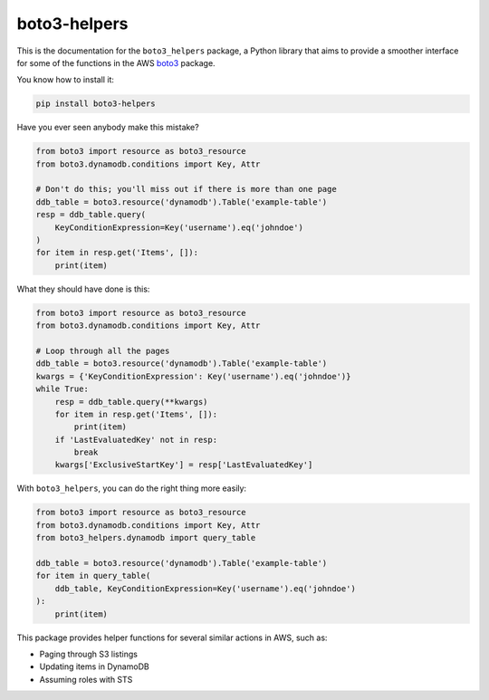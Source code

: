 boto3-helpers
=============

This is the documentation for the ``boto3_helpers`` package, a Python library that
aims to provide a smoother interface for some of the functions in the AWS
`boto3 <https://github.com/boto/boto3>`_ package.
 
You know how to install it:

.. code-block:: sh

    pip install boto3-helpers

Have you ever seen anybody make this mistake?

.. code-block:: python

    from boto3 import resource as boto3_resource
    from boto3.dynamodb.conditions import Key, Attr
    
    # Don't do this; you'll miss out if there is more than one page
    ddb_table = boto3.resource('dynamodb').Table('example-table')
    resp = ddb_table.query(
        KeyConditionExpression=Key('username').eq('johndoe')
    )
    for item in resp.get('Items', []):
        print(item)

What they should have done is this:

.. code-block:: python

    from boto3 import resource as boto3_resource
    from boto3.dynamodb.conditions import Key, Attr

    # Loop through all the pages
    ddb_table = boto3.resource('dynamodb').Table('example-table')
    kwargs = {'KeyConditionExpression': Key('username').eq('johndoe')}
    while True:
        resp = ddb_table.query(**kwargs)
        for item in resp.get('Items', []):
            print(item)
        if 'LastEvaluatedKey' not in resp:
            break
        kwargs['ExclusiveStartKey'] = resp['LastEvaluatedKey']

With ``boto3_helpers``, you can do the right thing more easily:

.. code-block:: python

        from boto3 import resource as boto3_resource
        from boto3.dynamodb.conditions import Key, Attr
        from boto3_helpers.dynamodb import query_table

        ddb_table = boto3.resource('dynamodb').Table('example-table')
        for item in query_table(
            ddb_table, KeyConditionExpression=Key('username').eq('johndoe')
        ):
            print(item)

This package provides helper functions for several similar actions in AWS, such as:

* Paging through S3 listings
* Updating items in DynamoDB
* Assuming roles with STS 
